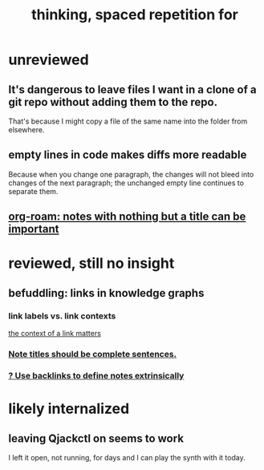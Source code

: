 #+title: thinking, spaced repetition for
* unreviewed
** It's dangerous to leave files I want in a clone of a git repo without adding them to the repo.
That's because I might copy a file of the same name into the folder from elsewhere.
** empty lines in code makes diffs more readable
Because when you change one paragraph, the changes will not bleed into changes of the next paragraph; the unchanged empty line continues to separate them.
** [[id:a24e17db-7c46-45c7-a4b9-ca053559e65f][org-roam: notes with nothing but a title can be important]]
* reviewed, still no insight
** befuddling: links in knowledge graphs
*** link labels vs. link contexts
  [[id:46b695c5-617e-47a8-b699-ef2b7ec29e81][the context of a link matters]]
*** [[id:3305442a-e435-4f84-a403-9509963497b7][Note titles should be complete sentences.]]
*** [[id:edca15b1-37f9-46ec-bb32-8a3090242b0d][? Use backlinks to define notes extrinsically]]
* likely internalized
** leaving Qjackctl on seems to work
 I left it open, not running, for days and I can play the synth with it today.
